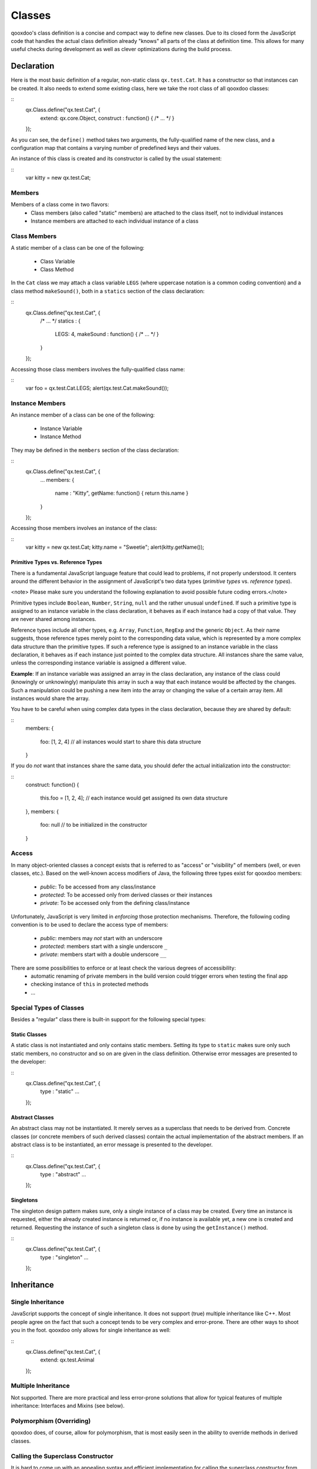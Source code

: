 Classes
*******

qooxdoo's class definition is a concise and compact way to define new classes. Due to its closed form the JavaScript code that handles the actual class definition already "knows" all parts of the class at definition time. This allows for many useful checks during development as well as clever optimizations during the build process.  

Declaration
===========

Here is the most basic definition of a regular, non-static class ``qx.test.Cat``. It has a constructor so that instances can be created. It also needs to extend some existing class, here we take the root class of all qooxdoo classes: 

::
    qx.Class.define("qx.test.Cat", {
      extend: qx.core.Object,
      construct : function() { /* ... */ }
    });

As you can see, the ``define()`` method takes two arguments, the fully-qualified name of the new class, and a configuration map that contains a varying number of predefined keys and their values.

An instance of this class is created and its constructor is called by the usual statement:

::
    var kitty = new qx.test.Cat;

Members
-------

Members of a class come in two flavors: 
  * Class members (also called "static" members) are attached to the class itself, not to individual instances
  * Instance members are attached to each individual instance of a class

Class Members
-------------

A static member of a class can be one of the following:

  * Class Variable
  * Class Method

In the ``Cat`` class we may attach a class variable ``LEGS`` (where uppercase notation is a common coding convention) and a class method ``makeSound()``, both in a ``statics`` section of the class declaration:

::
    qx.Class.define("qx.test.Cat", {
      /* ... */
      statics : {
        LEGS: 4,
        makeSound : function() { /* ... */ }
      }
    });

Accessing those class members involves the fully-qualified class name:

::
    var foo = qx.test.Cat.LEGS;
    alert(qx.test.Cat.makeSound());

Instance Members
----------------

An instance member of a class can be one of the following:

  * Instance Variable
  * Instance Method

They may be defined in the ``members`` section of the class declaration:

::
    qx.Class.define("qx.test.Cat", {
      ...
      members: {
        name : "Kitty",
        getName: function() { return this.name }
      }
    });

Accessing those members involves an instance of the class:

::
    var kitty = new qx.test.Cat;
    kitty.name = "Sweetie";
    alert(kitty.getName());

Primitive Types vs. Reference Types
^^^^^^^^^^^^^^^^^^^^^^^^^^^^^^^^^^^

There is a fundamental JavaScript language feature that could lead to problems, if not properly understood. It centers around the different behavior in the assignment of JavaScript's two data types (*primitive types* vs. *reference types*). 

<note>
Please make sure you understand the following explanation to avoid possible future coding errors.</note>

Primitive types include ``Boolean``, ``Number``, ``String``, ``null`` and the rather unusual ``undefined``. If such a primitive type is assigned to an instance variable in the class declaration, it behaves as if each instance had a copy of that value. They are never shared among instances.

Reference types include all other types, e.g. ``Array``, ``Function``, ``RegExp`` and the generic ``Object``. As their name suggests, those reference types merely point to the corresponding data value, which is represented by a more complex data structure than the primitive types. If such a reference type is assigned to an instance variable in the class declaration, it behaves as if each instance just pointed to the complex data structure. All instances share the same value, unless the corresponding instance variable is assigned a different value. 

**Example**: If an instance variable was assigned an array in the class declaration, any instance of the class could (knowingly or unknowingly) manipulate this array in such a way that each instance would be affected by the changes. Such a manipulation could be pushing a new item into the array or changing the value of a certain array item. All instances would share the array.

You have to be careful when using complex data types in the class declaration, because they are shared by default:

::
    members:
    {
      foo: [1, 2, 4]   // all instances would start to share this data structure
    }

If you do *not* want that instances share the same data, you should defer the actual initialization into the constructor:

::
    construct: function()
    {
      this.foo = [1, 2, 4];   // each instance would get assigned its own data structure
    },
    members:
    {
      foo: null   // to be initialized in the constructor
    }

Access
------

In many object-oriented classes a concept exists that is referred to as "access" or "visibility" of members (well, or even classes, etc.). Based on the well-known access modifiers of Java, the following three types exist for qooxdoo members:

  * *public*: To be accessed from any class/instance
  * *protected*: To be accessed only from derived classes or their instances
  * *private*: To be accessed only from the defining class/instance

Unfortunately, JavaScript is very limited in *enforcing* those protection mechanisms. Therefore, the following coding convention is to be used to declare the access type of members:

  * *public*: members may *not* start with an underscore
  * *protected*: members start with a single underscore ``_``
  * *private*: members start with a double underscore ``__``

There are some possibilities to enforce or at least check the various degrees of accessibility:
    * automatic renaming of private members in the build version could trigger errors when testing the final app
    * checking  instance of ``this`` in protected methods
    * ...

Special Types of Classes
------------------------

Besides a "regular" class there is built-in support for the following special types:

Static Classes
^^^^^^^^^^^^^^

A static class is not instantiated and only contains static members. Setting its type to ``static`` makes sure only such static members, no constructor and so on are given in the class definition. Otherwise error messages are presented to the developer:

::
    qx.Class.define("qx.test.Cat", {
      type : "static"
      ...
    });

Abstract Classes
^^^^^^^^^^^^^^^^

An abstract class may not be instantiated. It merely serves as a superclass that needs to be derived from. Concrete classes (or concrete members of such derived classes) contain the actual implementation of the abstract members. If an abstract class is to be instantiated, an error message is presented to the developer.

::
    qx.Class.define("qx.test.Cat", {
      type : "abstract"
      ...
    });

Singletons
^^^^^^^^^^

The singleton design pattern makes sure, only a single instance of a class may be created. Every time an instance is requested, either the already created instance is returned or, if no instance is available yet, a new one is created and returned. Requesting the instance of such a singleton class is done by using the ``getInstance()`` method.

::
    qx.Class.define("qx.test.Cat", {
      type : "singleton"
      ...
    });

Inheritance
===========

Single Inheritance
-----------------------

JavaScript supports the concept of single inheritance. It does not support (true) multiple inheritance like C++. Most people agree on the fact that such a concept tends to be very complex and error-prone. There are other ways to shoot you in the foot. qooxdoo only allows for single inheritance as well:

::
    qx.Class.define("qx.test.Cat", {
      extend: qx.test.Animal
    });

Multiple Inheritance
-----------------------

Not supported. There are more practical and less error-prone solutions that allow for typical features of multiple inheritance: Interfaces and Mixins (see below).

Polymorphism (Overriding)
--------------------------

qooxdoo does, of course, allow for polymorphism, that is most easily seen in the ability to override methods in derived classes.

Calling the Superclass Constructor
----------------------------------

It is hard to come up with an appealing syntax and efficient implementation for calling the superclass constructor from the constructor of a derived class. You simply cannot top Java's ``super()`` here. At least there is some generic way that does not involve to use the superclass name explicitly:

::
    qx.Class.define("qx.test.Cat", {
      extend: qx.test.Animal,
      construct: function(x) {
        this.base(arguments, x);
      }
    });

Unfortunately, to mimic a ``super()`` call the special variable ``arguments`` is needed, which in JavaScript allows a context-independent access to the actual function. Don't get confused by its name, you would list your own arguments just afterwards (like the ``x`` in the example above).

``this.base(arguments, x)`` is internally mapped to ``arguments.callee.base.call(this, x)`` (The *.base* property is maintained for every method through qooxdoo's class system). The latter form can be handled by JavaScript natively, which means it is quite efficient. As an optimization during the build process such a rewrite is done automatically for your deployable application.

Calling an Overridden Method
-----------------------------

Calling an overridden superclass method from within the overriding method (i.e. both methods have the same name) is similar to calling the superclass constructor:

::
    qx.Class.define("qx.test.Cat", {
      extend: qx.test.Animal,
      members: {
        makeSound : function() {
          this.base(arguments);
        }
      }
    });

Calling the Superclass Method or Constructor with all parameters
-----------------------------------------------------------------------

This variant allows to pass all the parameters (unmodified):

::
    qx.Class.define("qx.test.Animal", {
      members: {
        makeSound : function(howManyTimes) {
           ...
        }
      }
    });

    qx.Class.define("qx.test.Cat", {
      extend: qx.test.Animal,
      members: {
        makeSound : function() {
          this.debug("I'm a cat");
          /* howManyTimes or any other parameter are passed.  We don't need to know how many parameters are used. */
          arguments.callee.base.apply(this, arguments);
        }
      }
    });

Calling another Static Method
-----------------------------

Here is an example for calling a static member without using a fully-qualified class name (compare to ``this.base(arguments)`` above):

::
    qx.Class.define("qx.test.Cat", {
      extend: qx.test.Animal,
      statics : {
        someStaticMethod : function(x) {
          ...
        }
      },
      members: {
        makeSound : function(x) {
          this.self(arguments).someStaticMethod(x);
        }
      }
    });

The syntax for accessing static variables simply is ``this.self(arguments).someStaticVar``. Please note, for ``this.self`` to be available, the class must be a derived class of ``qx.core.Object``, which is usually the case for regular, non-static classes.

In purely static classes for calling a static method from another static method, you can directly use the ``this`` keyword, e.g. ``this.someStaticMethod(x)``. 

Interfaces
==========

The class system supports <interfaces>. The implementation is based on the feature set of Java interfaces. Most relevant features of Java-like interfaces are supported. A class can define which interface or multiple interfaces it implements by using the ``implement`` key:

::
    qx.Class.define("qx.test.Cat", {
      implement : [qx.test.IPet, qx.test.IFoo]
    });

Mixins
======

Unlike interfaces, <mixins> do contain concrete implementations of methods. They borrow some ideas from Ruby and similar scripting languages.

Features:
  * Add mixins to the definition of a class: All members of the mixin are added to the class definition.
  * Add a mixin to a class after the class is defined. Enhances the functionality but is not allowed to overwrite existing members.
  * Patch existing classes. Change the implementation of existing methods. Should normally be avoided but, as some projects may need to patch qooxdoo, we better define a clean way to do so. 

The concrete implementations of mixins are used in a class through the key ``include``:

::
    qx.Class.define("qx.test.Cat", {
      include : [qx.test.MPet, qx.test.MSleep]
    });

Related Topics
==============

Feature summary
---------------

Some of the most prominent features include: 

  * Closed form of class declaration
  * Interfaces (Java-like)
  * Mixins (Ruby-like)
  * Easy calling of super classes (constructor or methods)
  * Better concepts for ``private``, ``protected`` and ``public`` members
  * Powerful dynamic <understanding_properties|properties>
  * Migration support for existing applications
  * Browser specific builds (Gecko, Mshtml, Opera, Webkit)
  * Simplified settings
  * More runtime checks for the application development phase

Browser optimized builds
------------------------

Methods can be tagged to be specific for just one browser. The class system and the generator are responsible for selecting the correct version of the method for the current browser. The generator may create optimized builds and strip out all methods, which are not needed for a given browser.

Features:
  * Runtime selection of the correct method depending on the current browser
  * Optimized builds
    * Loader script which automatically loads the correct version
    * Maybe toggle other optimizations for specific browsers as well (for example, do string optimizations only in IE)

See :doc:`pages/variants` for more details.

More runtime checks
-------------------

  * More runtime checks in the source version
  * Strip the checks from the build version
  * Remove debugging code from the build version

Class Declaration Quick Ref
---------------------------

  * <class_quickref> - a quick syntax overview

